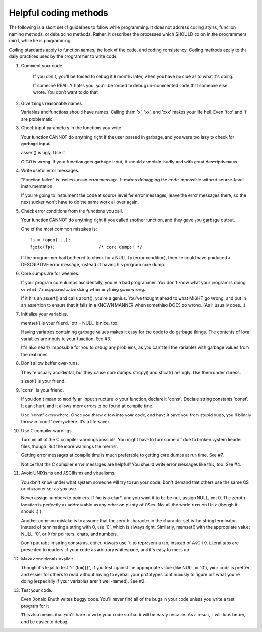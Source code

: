 Helpful coding methods
======================

The following is a short set of guidelines to follow while
programming.  It does not address coding styles, function naming
methods, or debugging methods.  Rather, it describes the processes
which SHOULD go on in the programmers mind, while he is programming.

Coding standards apply to function names, the look of the code, and
coding consistency.  Coding methods apply to the daily practices used
by the programmer to write code.



1. Comment your code.

    If you don't, you'll be forced to debug it 6 months later, when
    you have no clue as to what it's doing.

    If someone REALLY hates you, you'll be forced to debug
    un-commented code that someone else wrote.  You don't want to do
    that.


2. Give things reasonable names.

   Variables and functions should have names.  Calling them 'x',
   'xx', and 'xxx' makes your life hell.  Even 'foo' and 'i' are
   problematic.


3. Check input parameters in the functions you write.

   Your function CANNOT do anything right if the user passed in
   garbage, and you were too lazy to check for garbage input.

   assert() is ugly.  Use it.

   GIGO is wrong.  If your function gets garbage input, it
   should complain loudly and with great descriptiveness.


4. Write useful error messages.

   "Function failed" is useless as an error message.  It makes
   debugging the code impossible without source-level instrumentation.

   If you're going to instrument the code at source level for error
   messages, leave the error messages there, so the next sucker won't
   have to do the same work all over again.


5. Check error conditions from the functions you call.

   Your function CANNOT do anything right if you called another
   function, and they gave you garbage output.

   One of the most common mistakes is::

    fp = fopen(...);
    fgetc(fp);                 /* core dumps! */

   If the programmer had bothered to check for a NULL fp (error
   condition), then he could have produced a DESCRIPTIVE error
   message, instead of having his program core dump.


6. Core dumps are for weenies.

   If your program core dumps accidentally, you're a bad programmer.
   You don't know what your program is doing, or what it's supposed
   to be doing when anything goes wrong.

   If it hits an assert() and calls abort(), you're a genius.  You've
   thought ahead to what MIGHT go wrong, and put in an assertion to
   ensure that it fails in a KNOWN MANNER when something DOES go
   wrong.  (As it usually does...)


7. Initialize your variables.

   memset() is your friend.  'ptr = NULL' is nice, too.

   Having variables containing garbage values makes it easy for the
   code to do garbage things.  The contents of local variables are
   inputs to your function.  See #3.

   It's also nearly impossible for you to debug any problems, as you
   can't tell the variables with garbage values from the real ones.


8. Don't allow buffer over-runs.

   They're usually accidental, but they cause core dumps.
   strcpy() and strcat() are ugly.  Use them under duress.

   sizeof() is your friend.


9. 'const' is your friend.

   If you don't mean to modify an input structure to your function,
   declare it 'const'.  Declare string constants 'const'.  It can't
   hurt, and it allows more errors to be found at compile time.

   Use 'const' everywhere.  Once you throw a few into your code, and
   have it save you from stupid bugs, you'll blindly throw in 'const'
   everywhere.  It's a life-saver.


10. Use C compiler warnings.

    Turn on all of the C compiler warnings possible.  You might have
    to turn some off due to broken system header files, though.  But
    the more warnings the merrier.

    Getting error messages at compile time is much preferable to
    getting core dumps at run time.  See #7.

    Notice that the C compiler error messages are helpful?  You should
    write error messages like this, too.  See #4.


11. Avoid UNIXisms and ASCIIisms and visualisms.

    You don't know under what system someone will try to run your code.
    Don't demand that others use the same OS or character set as you use.

    Never assign numbers to pointers.  If foo is a char*, and you want it
    to be be null, assign NULL, not 0.  The zeroth location is perfectly
    as addressable as any other on plenty of OSes.  Not all the world
    runs on Unix (though it should :) ).

    Another common mistake is to assume that the zeroth character in the
    character set is the string terminator.  Instead of terminating a
    string with 0, use '\0', which is always right.  Similarly, memset()
    with the appropriate value:  NULL, '\0', or 0 for pointers, chars,
    and numbers.

    Don't put tabs in string constants, either.  Always use '\t' to
    represent a tab, instead of ASCII 9.  Literal tabs are presented to
    readers of your code as arbitrary whitespace, and it's easy to mess
    up.


12. Make conditionals explicit.

    Though it's legal to test "if (foo){}", if you test against the
    appropriate value (like NULL or '\0'), your code is prettier and
    easier for others to read without having to eyeball your prototypes
    continuously to figure out what you're doing (especially if your
    variables aren't well-named).  See #2.


13. Test your code.

    Even Donald Knuth writes buggy code.  You'll never find all of the
    bugs in your code unless you write a test program for it.

    This also means that you'll have to write your code so that it
    will be easily testable.  As a result, it will look better, and be
    easier to debug.
